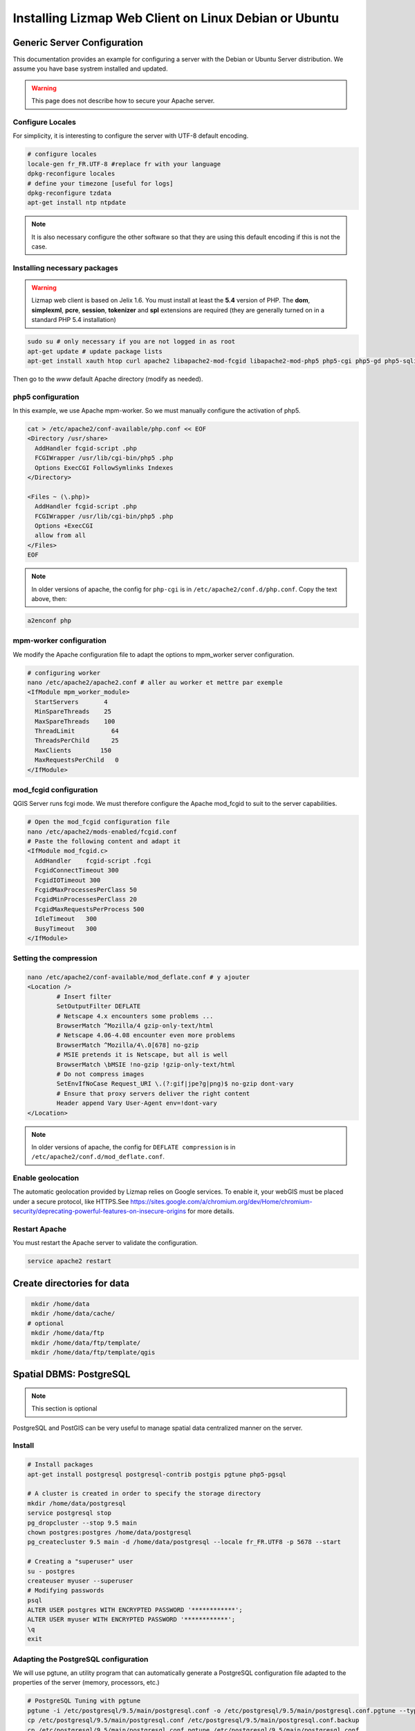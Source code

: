 ===============================================================
Installing Lizmap Web Client on Linux Debian or Ubuntu
===============================================================

Generic Server Configuration
===============================================================

This documentation provides an example for configuring a server with the Debian or Ubuntu Server distribution. We assume you have base systrem installed and updated.

.. warning:: This page does not describe how to secure your Apache server.

Configure Locales
--------------------------------------------------------------

For simplicity, it is interesting to configure the server with UTF-8 default encoding.

.. code-block:: bash

   # configure locales
   locale-gen fr_FR.UTF-8 #replace fr with your language
   dpkg-reconfigure locales
   # define your timezone [useful for logs]
   dpkg-reconfigure tzdata
   apt-get install ntp ntpdate

.. note:: It is also necessary configure the other software so that they are using this default encoding if this is not the case.

Installing necessary packages
--------------------------------------------------------------

.. warning:: Lizmap web client is based on Jelix 1.6. You must install at least the **5.4** version of PHP. The **dom**, **simplexml**, **pcre**, **session**, **tokenizer** and **spl** extensions are required (they are generally turned on in a standard PHP 5.4 installation)

.. code-block:: bash

   sudo su # only necessary if you are not logged in as root
   apt-get update # update package lists
   apt-get install xauth htop curl apache2 libapache2-mod-fcgid libapache2-mod-php5 php5-cgi php5-gd php5-sqlite php5-curl python-simplejson python-software-properties

.. todo:: Check this: still necessary?
   a2dismod php5
   a2enmod actions
   a2enmod fcgid
   a2enmod ssl
   a2enmod rewrite
   a2enmod headers
   a2enmod deflate
   service apache2 restart # restart Apache server

Then go to the *www* default Apache directory (modify as needed).

php5 configuration
-----------------------

.. todo:: Check this: still necessary?

In this example, we use Apache mpm-worker. So we must manually configure the activation of php5.

.. code-block:: bash

   cat > /etc/apache2/conf-available/php.conf << EOF
   <Directory /usr/share>
     AddHandler fcgid-script .php
     FCGIWrapper /usr/lib/cgi-bin/php5 .php
     Options ExecCGI FollowSymlinks Indexes
   </Directory>

   <Files ~ (\.php)>
     AddHandler fcgid-script .php
     FCGIWrapper /usr/lib/cgi-bin/php5 .php
     Options +ExecCGI
     allow from all
   </Files>
   EOF

.. note:: In older versions of apache, the config for ``php-cgi`` is in ``/etc/apache2/conf.d/php.conf``. Copy the text above, then::

.. code-block:: bash

   a2enconf php

mpm-worker configuration
-----------------------------

.. todo:: Check this: still necessary?

We modify the Apache configuration file to adapt the options to mpm_worker server configuration.

.. code-block:: bash

   # configuring worker
   nano /etc/apache2/apache2.conf # aller au worker et mettre par exemple
   <IfModule mpm_worker_module>
     StartServers       4
     MinSpareThreads    25
     MaxSpareThreads    100
     ThreadLimit          64
     ThreadsPerChild      25
     MaxClients        150
     MaxRequestsPerChild   0
   </IfModule>

mod_fcgid configuration
---------------------------

QGIS Server runs fcgi mode. We must therefore configure the Apache mod_fcgid to suit to the server capabilities.

.. code-block:: bash

   # Open the mod_fcgid configuration file
   nano /etc/apache2/mods-enabled/fcgid.conf
   # Paste the following content and adapt it
   <IfModule mod_fcgid.c>
     AddHandler    fcgid-script .fcgi
     FcgidConnectTimeout 300
     FcgidIOTimeout 300
     FcgidMaxProcessesPerClass 50
     FcgidMinProcessesPerClass 20
     FcgidMaxRequestsPerProcess 500
     IdleTimeout   300
     BusyTimeout   300
   </IfModule>

Setting the compression
-------------------------------

.. code-block:: bash

   nano /etc/apache2/conf-available/mod_deflate.conf # y ajouter
   <Location />
           # Insert filter
           SetOutputFilter DEFLATE
           # Netscape 4.x encounters some problems ...
           BrowserMatch ^Mozilla/4 gzip-only-text/html
           # Netscape 4.06-4.08 encounter even more problems
           BrowserMatch ^Mozilla/4\.0[678] no-gzip
           # MSIE pretends it is Netscape, but all is well
           BrowserMatch \bMSIE !no-gzip !gzip-only-text/html
           # Do not compress images
           SetEnvIfNoCase Request_URI \.(?:gif|jpe?g|png)$ no-gzip dont-vary
           # Ensure that proxy servers deliver the right content
           Header append Vary User-Agent env=!dont-vary
   </Location>

.. note:: In older versions of apache, the config for ``DEFLATE compression`` is in ``/etc/apache2/conf.d/mod_deflate.conf``.

Enable geolocation
-------------------

The automatic geolocation provided by Lizmap relies on Google services. To enable it, your webGIS must be placed under a secure protocol, like HTTPS.See https://sites.google.com/a/chromium.org/dev/Home/chromium-security/deprecating-powerful-features-on-insecure-origins for more details.

Restart Apache
------------------

You must restart the Apache server to validate the configuration.

.. code-block:: bash

   service apache2 restart

Create directories for data
============================================

.. code-block:: bash

   mkdir /home/data
   mkdir /home/data/cache/
  # optional
   mkdir /home/data/ftp
   mkdir /home/data/ftp/template/
   mkdir /home/data/ftp/template/qgis

Spatial DBMS: PostgreSQL
============================================

.. note:: This section is optional

PostgreSQL and PostGIS can be very useful to manage spatial data centralized manner on the server.

Install
-------------

.. code-block:: bash

   # Install packages
   apt-get install postgresql postgresql-contrib postgis pgtune php5-pgsql

   # A cluster is created in order to specify the storage directory
   mkdir /home/data/postgresql
   service postgresql stop
   pg_dropcluster --stop 9.5 main
   chown postgres:postgres /home/data/postgresql
   pg_createcluster 9.5 main -d /home/data/postgresql --locale fr_FR.UTF8 -p 5678 --start

   # Creating a "superuser" user
   su - postgres
   createuser myuser --superuser
   # Modifying passwords
   psql
   ALTER USER postgres WITH ENCRYPTED PASSWORD '************';
   ALTER USER myuser WITH ENCRYPTED PASSWORD '************';
   \q
   exit

Adapting the PostgreSQL configuration
----------------------------------------------

We will use pgtune, an utility program that can automatically generate a PostgreSQL configuration file adapted to the properties of the server (memory, processors, etc.)

.. code-block:: bash

   # PostgreSQL Tuning with pgtune
   pgtune -i /etc/postgresql/9.5/main/postgresql.conf -o /etc/postgresql/9.5/main/postgresql.conf.pgtune --type Web
   cp /etc/postgresql/9.5/main/postgresql.conf /etc/postgresql/9.5/main/postgresql.conf.backup
   cp /etc/postgresql/9.5/main/postgresql.conf.pgtune /etc/postgresql/9.5/main/postgresql.conf
   nano /etc/postgresql/9.5/main/postgresql.conf
   # Restart to check any problems
   service postgresql restart
   # If error messages, increase the linux kernel configuration variables
   echo "kernel.shmall = 4294967296" >> /etc/sysctl.conf # to increas shred buffer param in kernel
   echo "kernel.shmmax = 4294967296" >> /etc/sysctl.conf
   echo 4294967296 > /proc/sys/kernel/shmall
   echo 4294967296 > /proc/sys/kernel/shmmax
   sysctl -a | sort | grep shm
   # Restart PostgreSQL
   service postgresql restart

FTP Server: pure-ftpd
=======================

.. note:: This section is optional

Install
---------------

.. code-block:: bash

   apt-get install pure-ftpd pure-ftpd-common

Configure
---------------

.. code-block:: bash

   # Creating an empty shell for users
   ln /bin/false /bin/ftponly
   # Configuring FTP server
   echo "/bin/ftponly" >> /etc/shells
   # Each user is locked in his home
   echo "yes" > /etc/pure-ftpd/conf/ChrootEveryone
   # Allow to use secure FTP over SSL
   echo "1" > /etc/pure-ftpd/conf/TLS
   # Configure the properties of directories and files created by users
   echo "133 022" > /etc/pure-ftpd/conf/Umask
   # The port range for passive mode (opening outwards)
   echo "5400 5600" > /etc/pure-ftpd/conf/PassivePortRange
   # Creating an SSL certificate for FTP
   openssl req -x509 -nodes -newkey rsa:1024 -keyout /etc/ssl/private/pure-ftpd.pem -out /etc/ssl/private/pure-ftpd.pem
   chmod 400 /etc/ssl/private/pure-ftpd.pem
   # Restart FTP server
   service pure-ftpd restart

Creating a user account
--------------------------------

.. code-block:: bash

   # Creating a user accountr
   MYUSER=demo
   useradd -g client -d /home/data/ftp/$MYUSER -s /bin/ftponly -m $MYUSER -k /home/data/ftp/template/
   passwd $MYUSER
   # Fix the user's FTP root
   chmod a-w /home/data/ftp/$MYUSER
   # Creating empty directories that will be the future Lizmap Web Client directories
   mkdir /home/data/ftp/$MYUSER/qgis/rep1 && chown $MYUSER:client /home/data/ftp/$MYUSER/qgis/rep1
   mkdir /home/data/ftp/$MYUSER/qgis/rep2 && chown $MYUSER:client /home/data/ftp/$MYUSER/qgis/rep2
   mkdir /home/data/ftp/$MYUSER/qgis/rep3 && chown $MYUSER:client /home/data/ftp/$MYUSER/qgis/rep3
   mkdir /home/data/ftp/$MYUSER/qgis/rep4 && chown $MYUSER:client /home/data/ftp/$MYUSER/qgis/rep4
   mkdir /home/data/ftp/$MYUSER/qgis/rep5 && chown $MYUSER:client /home/data/ftp/$MYUSER/qgis/rep5
   # Create a directory to store the cached server
   mkdir /home/data/cache/$MYUSER
   chmod 700 /home/data/cache/$MYUSER -R
   chown www-data:www-data /home/data/cache/$MYUSER -R

Map server: QGIS Server
====================================

.. note:: Details for the installation may differ for specific versions of the operating system. Please refer to http://qgis.org/en/site/forusers/download.html for up to date documentation.

Install
---------------

.. code-block:: bash

   # Add the repository UbuntuGis
   cat /etc/apt/sources.list.d/debian-gis.list
   deb http://qgis.org/debian trusty main
   deb-src http://qgis.org/debian trusty main

   # Add keys
   sudo gpg --recv-key DD45F6C3
   sudo gpg --export --armor DD45F6C3 | sudo apt-key add -

   # Update package list
   sudo apt-get update

   # Install QGIS Server
   sudo apt-get install qgis-server python-qgis

.. note:: See http://docs.qgis.org/testing/en/docs/user_manual/working_with_ogc/ogc_server_support.html for more information on QGIS Server.

Retrieve and install Lizmap Web Client
--------------------------------------------------------------

.. code-block:: bash

   cd /var/www/

With ZIP file
~~~~~~~~~~~~~~~~~~~~~~~~

Retrieve the latest available stable version from https://github.com/3liz/lizmap-web-client/releases/

.. code-block:: bash

   cd /var/www/
   # Options
   MYAPP=lizmap-web-client
   VERSION=3.0.3
   # Archive recovery with wget
   wget https://github.com/3liz/$MYAPP/archive/$VERSION.zip
   # Unzip archive
   unzip $VERSION.zip
   # virtual link for http://localhost/lm
   ln -s /var/www/$MYAPP-$VERSION/lizmap/www/ /var/www/html/lm
   # Remove archive
   rm $VERSION.zip


Set rights for Apache, so php scripts could write some temporary files or do changes.

.. code-block:: bash

   cd /var/www/$MYAPP-$VERSION/
   lizmap/install/set_rights.sh www-data www-data


Create lizmapConfig.ini.php, localconfig.ini.php and profiles.ini.php and edit them
to set parameters specific to your installation. You can modify lizmapConfig.ini.php
to set the url of qgis map server and other things, and profiles.ini.php to store
data in a database other than an sqlite database.

.. code-block:: bash

   cd lizmap/var/config
   cp lizmapConfig.ini.php.dist lizmapConfig.ini.php
   cp localconfig.ini.php.dist localconfig.ini.php
   cp profiles.ini.php.dist profiles.ini.php
   cd ../../..

In case you want to enable the demo repositories, just add to ``localconfig.ini.php`` the following:

```
[modules]
lizmap.installparam=demo
```

Then you can launch the installer

.. code-block:: bash

   php lizmap/install/installer.php


For testing launch: ``http://127.0.0.1/lm`` in your browser.

In case you get a ``500 - internal server error``, run again:

.. code-block:: bash

   cd /var/www/$MYAPP-$VERSION/
   lizmap/install/set_rights.sh www-data www-data


Development version with git
~~~~~~~~~~~~~~~~~~~~~~~~~~~~~~~~~~~~~

.. warning:: The development version is always changing, and bugs can occur. Do not use it in production.

* The first time

.. code-block:: bash

   apt-get install git
   cd /var/www/
   MYAPP=lizmap-web-client
   VERSION=master
   # Clone the master branch
   git clone https://github.com/3liz/lizmap-web-client.git $MYAPP-$VERSION
   # Go into the git repository
   cd $MYAPP-$VERSION
   # Create a personal branch for your changes
   git checkout -b mybranch

* To update your branch from the master repository

.. code-block:: bash

   cd /var/www/$MYAPP-$VERSION
   # Check that you are on the branch: mybranch
   git checkout mybranch

   # If you have any changes, make a commit
   git status
   git commit -am "Your commit message"

   # Save your configuration files!
   cp lizmap/var/jauth.db /tmp/jauth.db && cp lizmap/var/logs.db /tmp/logs.db && cp lizmap/var/config/lizmapConfig.ini.php /tmp/lizmapConfig.ini.php

   # Update your master branch
   git checkout master && git fetch origin && git merge origin/master
   # Apply to your branch, marge and manage potential conflicts
   git checkout mybranch && git merge master
   # Apply rights
   chown :www-data temp/ lizmap/var/ lizmap/www lizmap/install/qgis/edition/ -R
   chmod 775 temp/ lizmap/var/ lizmap/www lizmap/install/qgis/edition/ -R

.. note:: It is always good to make a backup before updating.

Give the appropriate rights to directories and files
--------------------------------------------------------------

.. code-block:: bash

   cd /var/www/$MYAPP-$VERSION
   chown :www-data temp/ lizmap/var/ lizmap/www lizmap/install/qgis/edition/ -R
   chmod 775 temp/ lizmap/var/ lizmap/www lizmap/install/qgis/edition/ -R

First test
--------------------------------------------------------------

Go to the Lizmap Web Client home to see if the installation was performed correctly: http://localhost/lm

.. note:: Replace ``localhost`` with the address or IP number of your server.

Lizmap is accessible, without further configurations, also as WMS and WFS server from a browser:

http://localhost/lm/index.php/lizmap/service/?repository=montpellier&project=montpellier&VERSION=1.3.0&SERVICE=WMS&REQUEST=GetCapabilities

http://localhost/lm/index.php/lizmap/service/?repository=montpellier&project=montpellier&SERVICE=WFS&REQUEST=GetCapabilities

and from QGIS:

http://localhost/lm/index.php/lizmap/service/?repository=montpellier&project=montpellier&VERSION=1.3.0&

http://localhost/lm/index.php/lizmap/service/?repository=montpellier&project=montpellier&

.. note:: Access to the WMS and WFS servers can be limited by assigning privileges to specific repositories, see the administration section.

Editing tool: Configure the server with the database support
=============================================================================

.. note:: This section is optional

PostgreSQL
------------------------------

For the editing of PostGIS layers in Web Client Lizmap operate, install PostgreSQL support for PHP.

.. code-block:: bash

   sudo apt-get install php5-pgsql
   sudo service apache2 restart

.. note:: For editing, we strongly recommend using a PostgreSQL database. This greatly simplifies installation and retrieval of data entered by users.

Spatialite
------------------------------

Enable Spatialite extension
~~~~~~~~~~~~~~~~~~~~~~~~~~~~~~~

To use editing on layers spatiatlite,you have to add the spatialite extension in PHP. You can follow these instructions to do so:
http://www.gaia-gis.it/spatialite-2.4.0-4/splite-php.html

Lizmap Web Client tests whether the spatialite support is enabled in PHP. If it is not, then spatialities layers will not be used in the editing tool. You can always use PostgreSQL data for editing.

Give the appropriate rights to the directory containing Spatialite databases
~~~~~~~~~~~~~~~~~~~~~~~~~~~~~~~~~~~~~~~~~~~~~~~~~~~~~~~~~~~~~~~~~~~~~~~~~~~~~~~~~~

So that Lizmap Web Client can modify the data contained in databases Spatialite, we must ensure that **the Apache user (www-data) has well write access to the directory containing each Spatialite file**

For example, if a directory contains a QGIS project, which uses a Spatialite database placed in a **db** directory at the same level as the QGIS project:

.. code-block:: bash

   /path/to/a/lizmap_directory
   |--- mon_projet.qgs
   |--- bdd
      |--- my_spatialite_file.sqlite

So you have to give the rights in this way:

.. code-block:: bash

   chown :www-data /path/to/a/lizmap_directory -R
   chmod 775 /path/to/a/lizmap_directory -R

.. note:: so if you want to install Lizmap to provide access to multiple map publishers, you should tell them to always create a **db** directory at the same level as the QGIS projects in the Lizmap Web Client directory. This will facilitate the admin work that just have to change the rights of this unique directory.

Version upgrade
===============================================================

Preliminary backup
--------------------------------------------------------------

Before update, make a backup of the configuration data: *lizmap/var/config/lizmapConfig.ini.php*, *lizmap/var/jauth.db* and the log file (from 2.8) *lizmap/var/logs.db*

.. code-block:: bash

   MYAPP=lizmap-web-client
   OLDVERSION=2.8.1 # replace by the version number of your current lizmap installation
   # if you installation is 2.1.0 or less, use an empty OLDVERSION instead :
   # OLDVERSION=
   cp /var/www/$MYAPP-$OLDVERSION/lizmap/var/jauth.db /tmp/jauth.db # user database
   cp /var/www/$MYAPP-$OLDVERSION/lizmap/var/config/lizmapConfig.ini.php /tmp/lizmapConfig.ini.php # text configuration file with services and repositories
   cp /var/www/$MYAPP-$OLDVERSION/lizmap/var/logs.db /tmp/logs.db # lizmap logs

Then do a typical installation of the new version (see above), which will create a new folder in the directory */var/www/*

Copy the files saved in the folder of the new version
-----------------------------------------------------------------------

.. code-block:: bash

   $VERSION=2.10.3
   cp /tmp/jauth.db /var/www/$MYAPP-$VERSION/lizmap/var/jauth.db
   cp /tmp/lizmapConfig.ini.php /var/www/$MYAPP-$VERSION/lizmap/var/config/lizmapConfig.ini.php
   cp /tmp/logs.db /var/www/$MYAPP-$VERSION/lizmap/var/logs.db

.. note:: In some versions, it is also necessary to update the database that stores the rights. See the following for more details.

From version 2.3 or lower to version 2.4 or upper
~~~~~~~~~~~~~~~~~~~~~~~~~~~~~~~~~~~~~~~~~~~~~~~~~~~~~~~~~~~

The Jelix framework (tool with which Lizmap Web Client is built) has been updated. It is necessary to change the rights management SQLite database:

.. code-block:: bash

   cd /var/www/$MYAPP-$VERSION/
   sqlite3 lizmap/var/jauth.db < lizmap/install/sql/upgrade_jacl2db_1.3_1.4.sql

From version 2.6 or lower to version 2.7
~~~~~~~~~~~~~~~~~~~~~~~~~~~~~~~~~~~~~~~~~~~~~~~~~

Support for annotations and management of related rights was added to Lizmap Web Client. It is necessary to change the rights management SQLite database to upgrade it:

.. code-block:: bash

   cd /var/www/$MYAPP-$VERSION/
   sqlite3 lizmap/var/jauth.db < lizmap/install/sql/upgrade_jacl2db_lizmap_from_2.0_and_above_to_2.5.sql


From version 2.7.*  to version 2.8
~~~~~~~~~~~~~~~~~~~~~~~~~~~~~~~~~~~~~~~~~~~~~~~~~

The editing tool replaced the annotation tool and fields to describe each Lizmap Web Client user has been added. It is necessary to upgrade the rights management SQLite database:

.. code-block:: bash

   cd /var/www/$MYAPP-$VERSION/
   sqlite3 lizmap/var/jauth.db < lizmap/install/sql/upgrade_jacl2db_2.7_2.8.sql

From version 2.8.*  to version 2.9
~~~~~~~~~~~~~~~~~~~~~~~~~~~~~~~~~~~~~~~~~~~~~~~~~

The functionality of layers data filtering based on the connected user requires the addition of rights related to the user data base:

.. code-block:: bash

   cd /var/www/$MYAPP-$VERSION/
   sqlite3 lizmap/var/jauth.db < lizmap/install/sql/upgrade_jacl2db_2.8_2.9.sql

From version 2.9.*  to version 2.10
~~~~~~~~~~~~~~~~~~~~~~~~~~~~~~~~~~~~~~~~~~~~~~~~~

The functionality of layers data filtering based on the connected user requires the addition of rights related to the user data base:

.. code-block:: bash

   cd /var/www/$MYAPP-$VERSION/
   sqlite3 lizmap/var/jauth.db < lizmap/install/sql/upgrade_jacl2db_2.9_2.10.sql

Delete Jelix temporary files
--------------------------------------------------------------

.. code-block:: bash

   rm -rf /var/www/$MYAPP-$VERSION/temp/lizmap/*

Redefine the rights to the application files
-------------------------------------------------------

.. code-block:: bash

   cd /var/www/$MYAPP-$VERSION
   chown :www-data temp/ lizmap/var/ lizmap/www lizmap/install/qgis/edition/ -R
   chmod 775 temp/ lizmap/var/ lizmap/www lizmap/install/qgis/edition/ -R
